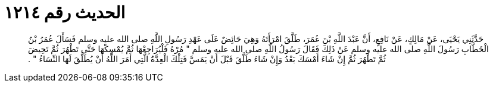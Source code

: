 
= الحديث رقم ١٢١٤

[quote.hadith]
حَدَّثَنِي يَحْيَى، عَنْ مَالِكٍ، عَنْ نَافِعٍ، أَنَّ عَبْدَ اللَّهِ بْنَ عُمَرَ، طَلَّقَ امْرَأَتَهُ وَهِيَ حَائِضٌ عَلَى عَهْدِ رَسُولِ اللَّهِ صلى الله عليه وسلم فَسَأَلَ عُمَرُ بْنُ الْخَطَّابِ رَسُولَ اللَّهِ صلى الله عليه وسلم عَنْ ذَلِكَ فَقَالَ رَسُولُ اللَّهِ صلى الله عليه وسلم ‏"‏ مُرْهُ فَلْيُرَاجِعْهَا ثُمَّ يُمْسِكْهَا حَتَّى تَطْهُرَ ثُمَّ تَحِيضَ ثُمَّ تَطْهُرَ ثُمَّ إِنْ شَاءَ أَمْسَكَ بَعْدُ وَإِنْ شَاءَ طَلَّقَ قَبْلَ أَنْ يَمَسَّ فَتِلْكَ الْعِدَّةُ الَّتِي أَمَرَ اللَّهُ أَنْ يُطَلَّقَ لَهَا النِّسَاءُ ‏"‏ ‏.‏